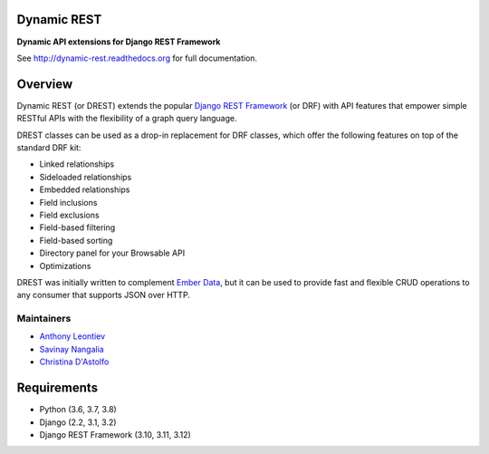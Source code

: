 Dynamic REST
===================

**Dynamic API extensions for Django REST Framework**

See http://dynamic-rest.readthedocs.org for full documentation.

Overview
========

Dynamic REST (or DREST) extends the popular `Django REST
Framework <https://django-rest-framework.org>`__ (or DRF) with API
features that empower simple RESTful APIs with the flexibility of a
graph query language.

DREST classes can be used as a drop-in replacement for DRF classes,
which offer the following features on top of the standard DRF kit:

-  Linked relationships
-  Sideloaded relationships
-  Embedded relationships
-  Field inclusions
-  Field exclusions
-  Field-based filtering
-  Field-based sorting
-  Directory panel for your Browsable API
-  Optimizations

DREST was initially written to complement `Ember
Data <https://github.com/emberjs/data>`__, but it can be used to provide
fast and flexible CRUD operations to any consumer that supports JSON
over HTTP.

Maintainers
-----------

-  `Anthony Leontiev <mailto:aleontiev@tohigherground.com>`__
-  `Savinay Nangalia <mailto:snangalia@tohigherground.com>`__
-  `Christina D'Astolfo <mailto:cdastolfo@tohigherground.com>`__

Requirements
============

-  Python (3.6, 3.7, 3.8)
-  Django (2.2, 3.1, 3.2)
-  Django REST Framework (3.10, 3.11, 3.12)
